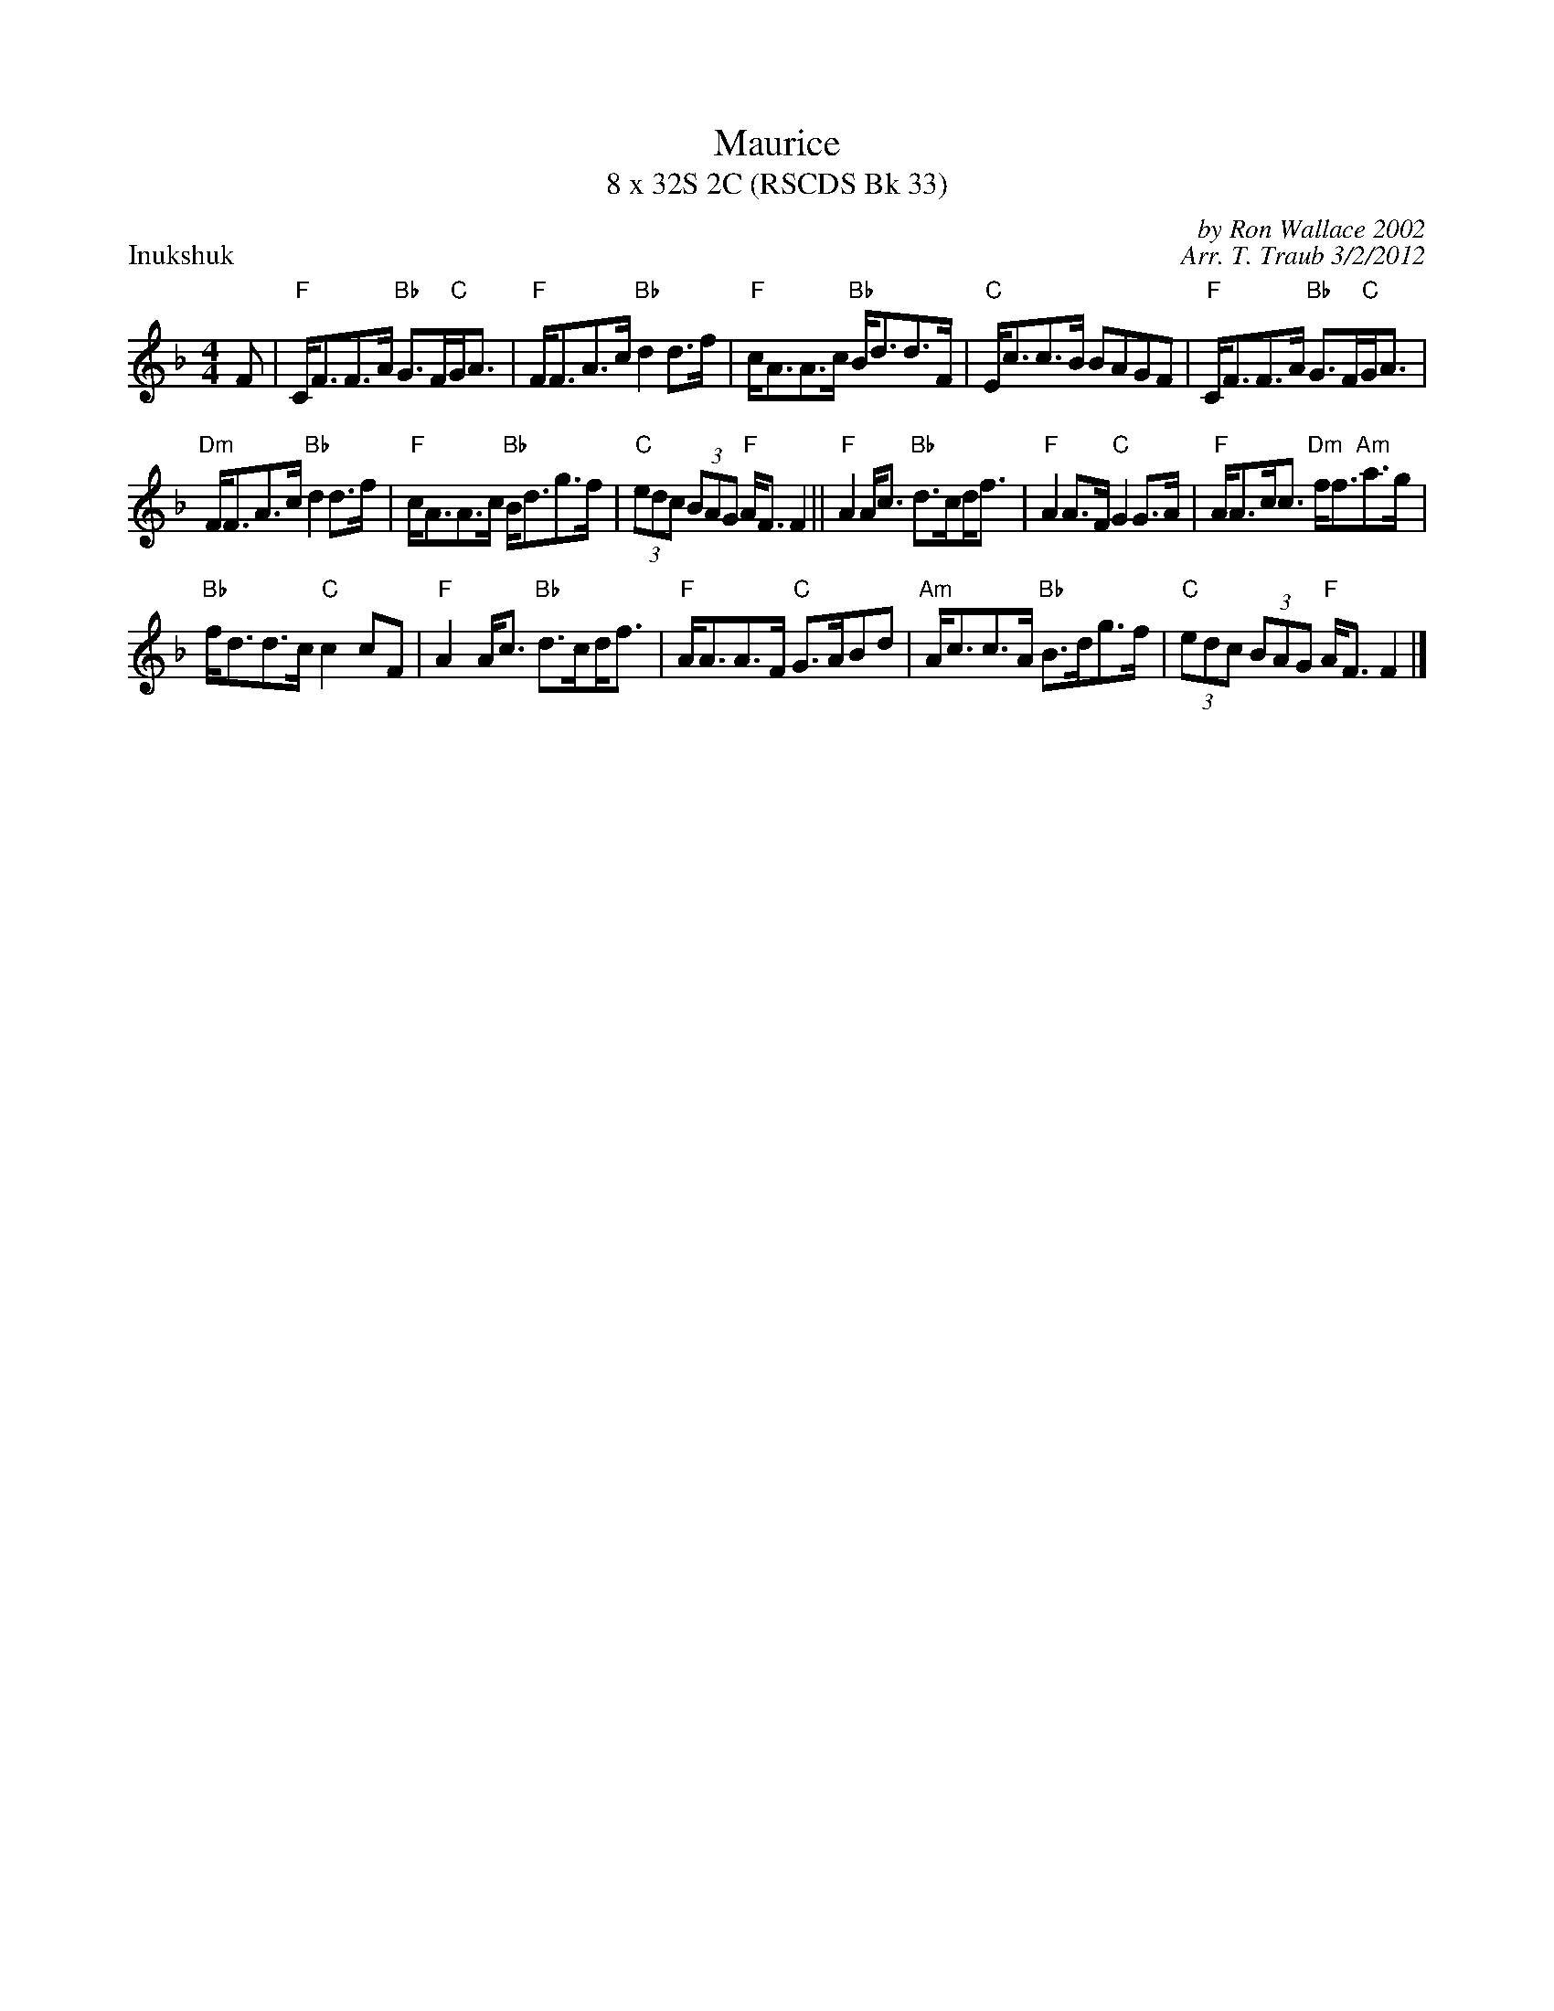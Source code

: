 X: 1
T: Maurice
T: 8 x 32S 2C (RSCDS Bk 33)
P: Inukshuk
C: by Ron Wallace 2002
C: Arr. T. Traub 3/2/2012
R: strathspey
M: 4/4
L: 1/8
K: F
F|"F"C<FF>A "Bb"G>F"C"G<A|"F"F<FA>c "Bb"d2 d>f|"F"c<AA>c "Bb"B<dd>F|"C"E<cc>B BAGF|"F"C<FF>A "Bb"G>F"C"G<A|
"Dm"F<FA>c "Bb"d2 d>f|"F"c<AA>c "Bb"B<dg>f|"C"(3edc (3BAG "F"A<F F2|| "F"A2 A<c "Bb"d>c!beambr1!d<f|"F"A2 A>F "C"G2 G>A|"F"A<Ac<c "Dm"f<f"Am"a>g|
"Bb"f<dd>c "C"c2 cF|"F"A2 A<c "Bb"d>c!beambr1!d<f|"F"A<AA>F "C"G>ABd|"Am"A<cc>A "Bb"B>dg>f|"C"(3edc (3BAG "F"A<F F2|]
